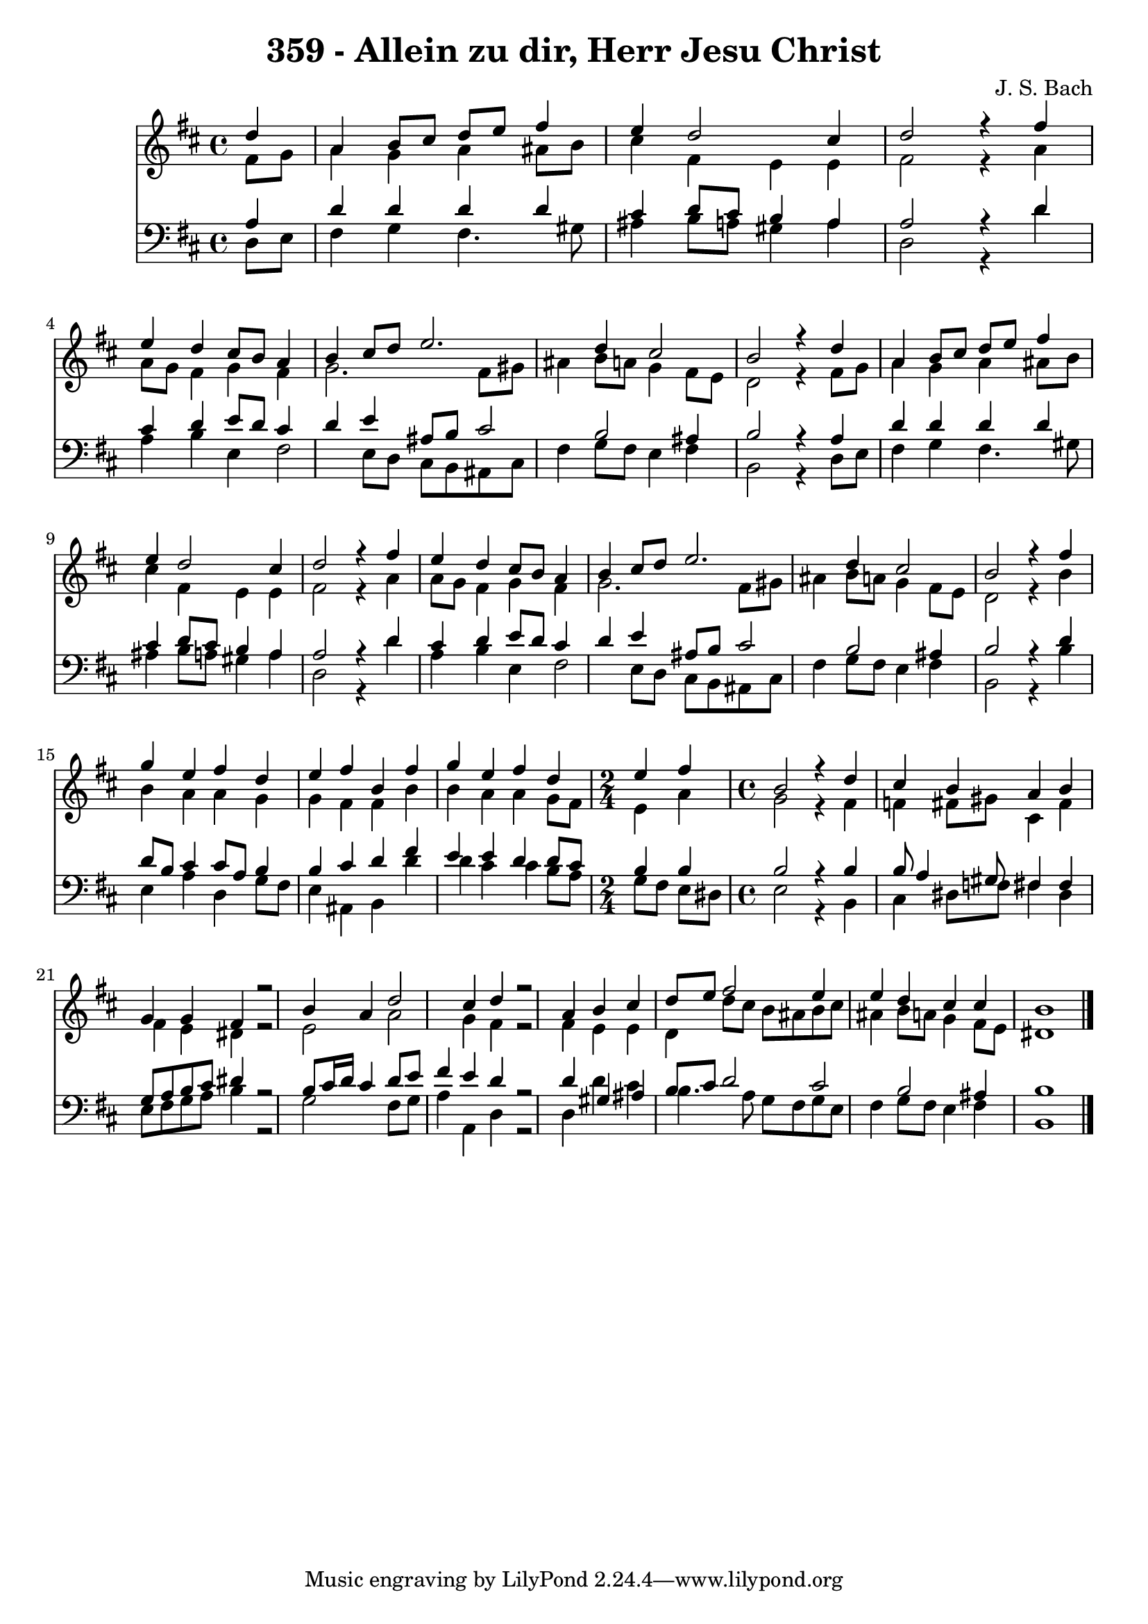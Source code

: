 
\version "2.10.33"

\header {
  title = "359 - Allein zu dir, Herr Jesu Christ"
  composer = "J. S. Bach"
}

global =  {
  \time 4/4 
  \key b \minor
}

soprano = \relative c {
  \partial 4 d''4 
  a b8 cis d e fis4 
  e d2 cis4 
  d2 r4 fis 
  e d cis8 b a4 
  b cis8 d e2. d4 cis2 
  b r4 d 
  a b8 cis d e fis4 
  e d2 cis4 
  d2 r4 fis 
  e d cis8 b a4 
  b cis8 d e2. d4 cis2 
  b r4 fis' 
  g e fis d 
  e fis b, fis' 
  g e fis d 
  \time 2/4
  e fis
  \time 4/4
  b,2 r4 d cis b 
  a b g g 
  fis r2 b4 
  a d2 cis4 
  d r2 a4 
  b cis d8 e fis2 e4 e d 
  cis cis b1 
}


alto = \relative c {
  \partial 4 fis'8 g 
  a4 g a ais8 b 
  cis4 fis, e e 
  fis2 r4 a 
  a8 g fis4 g fis 
  g2. fis8 gis 
  ais4 b8 a g4 fis8 e 
  d2 r4 fis8 g 
  a4 g a ais8 b 
  cis4 fis, e e 
  fis2 r4 a 
  a8 g fis4 g fis 
  g2. fis8 gis 
  ais4 b8 a g4 fis8 e 
  d2 r4 b' 
  b a a g 
  g fis fis b 
  b a a g8 fis 
  e4 a g2 
  r4 fis f fis8 gis 
  cis,4 fis fis e 
  dis r2 e a g4 
  fis r2 fis4 
  e e d d'8 cis 
  b ais b cis ais4 b8 a 
  g4 fis8 e dis1 
}


tenor = \relative c {
  \partial 4 a'4 
  d d d d 
  cis d8 cis b4 a 
  a2 r4 d 
  cis d e8 d cis4 
  d e ais,8 b cis2 b ais4 
  b2 r4 a 
  d d d d 
  cis d8 cis b4 a 
  a2 r4 d 
  cis d e8 d cis4 
  d e ais,8 b cis2 b ais4 
  b2 r4 d 
  d8 b cis4 cis8 a b4 
  b cis d fis 
  e e d d8 cis 
  b4 b b2 
  r4 b b8 a4 gis8 
  fis4 fis g8 a b cis 
  dis4 r2 b8 cis16 d 
  cis4 d8 e fis4 e 
  d r2 d4 
  gis, ais b8 cis d2 cis b ais4 b1 
}


baixo = \relative c {
  \partial 4 d8 e 
  fis4 g fis4. gis8 
  ais4 b8 a gis4 a 
  d,2 r4 d' 
  a b e, fis2 e8 d cis b ais cis 
  fis4 g8 fis e4 fis 
  b,2 r4 d8 e 
  fis4 g fis4. gis8 
  ais4 b8 a gis4 a 
  d,2 r4 d' 
  a b e, fis2 e8 d cis b ais cis 
  fis4 g8 fis e4 fis 
  b,2 r4 b' 
  e, a d, g8 fis 
  e4 ais, b d' 
  d cis cis b8 a 
  g fis e dis e2 
  r4 b cis dis8 f 
  fis4 dis e8 fis g a 
  b4 r2 g fis8 g a4 a, 
  d r2 d4 
  d' cis b4. a8 
  g fis g e fis4 g8 fis 
  e4 fis b,1 
}


\score {
  <<
    \new Staff {
      <<
        \global
        \new Voice = "1" { \voiceOne \soprano }
        \new Voice = "2" { \voiceTwo \alto }
      >>
    }
    \new Staff {
      <<
        \global
        \clef "bass"
        \new Voice = "1" {\voiceOne \tenor }
        \new Voice = "2" { \voiceTwo \baixo \bar "|."}
      >>
    }
  >>
}